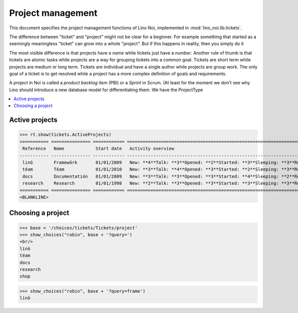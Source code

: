 .. _noi.specs.projects:

==================
Project management
==================


.. How to test only this document:

    $ python setup.py test -s tests.SpecsTests.test_projects
    
    doctest init:

    >>> from lino import startup
    >>> startup('lino_noi.projects.team.settings.doctests')
    >>> from lino.api.doctest import *


This document specifies the project management functions of Lino Noi,
implemented in :mod:`lino_noi.lib.tickets`.

The difference between "ticket" and "project" might not be clear for a
beginner.  For example something that started as a seemingly
meaningless "ticket" can grow into a whole "project". But if this
happens in reality, then you simply do it

The most visible difference is that projects have a *name* while
tickets just have a *number*.  Another rule of thumb is that tickets
are atomic tasks while projects are a way for grouping tickets into a
common goal. Tickets are short term while projects are medium or long
term. Tickets are individual and have a single author while projects
are group work. The only goal of a ticket is to get resolved while a
project has a more complex definition of goals and requirements.

A project in Noi is called a *product backlog item* (PBI) or a
*Sprint* in Scrum. (At least for the moment we don't see why Lino
should introduce a new database model for differentiating them. We
have the ProjectType



.. contents::
  :local:


Active projects
===============

>>> rt.show(tickets.ActiveProjects)
=========== =============== ============ ==========================================================================================================
 Reference   Name            Start date   Activity overview
----------- --------------- ------------ ----------------------------------------------------------------------------------------------------------
 linö        Framewörk       01/01/2009   New: **4**Talk: **3**Opened: **2**Started: **3**Sleeping: **3**Ready: **2**Closed: **3**Cancelled: **3**
 téam        Téam            01/01/2010   New: **3**Talk: **4**Opened: **3**Started: **2**Sleeping: **3**Ready: **3**Closed: **2**Cancelled: **3**
 docs        Documentatión   01/01/2009   New: **3**Talk: **3**Opened: **3**Started: **4**Sleeping: **2**Ready: **3**Closed: **3**Cancelled: **2**
 research    Research        01/01/1998   New: **2**Talk: **3**Opened: **3**Started: **3**Sleeping: **3**Ready: **3**Closed: **3**Cancelled: **3**
=========== =============== ============ ==========================================================================================================
<BLANKLINE>




Choosing a project
==================

>>> base = '/choices/tickets/Tickets/project'
>>> show_choices("robin", base + '?query=')
<br/>
linö
téam
docs
research
shop

>>> show_choices("robin", base + '?query=frame')
linö
